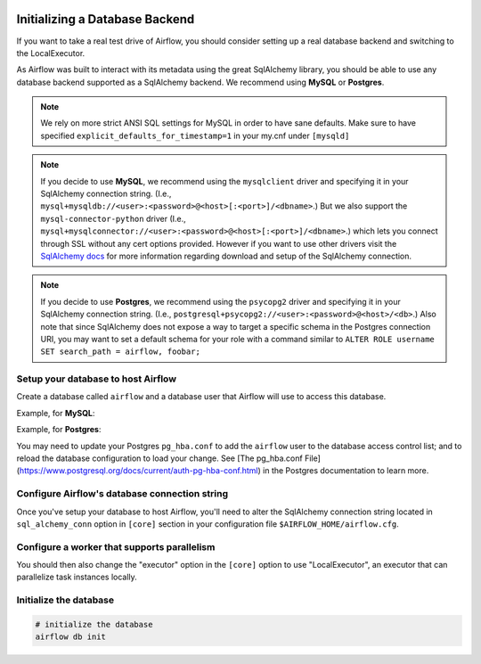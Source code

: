  .. Licensed to the Apache Software Foundation (ASF) under one
    or more contributor license agreements.  See the NOTICE file
    distributed with this work for additional information
    regarding copyright ownership.  The ASF licenses this file
    to you under the Apache License, Version 2.0 (the
    "License"); you may not use this file except in compliance
    with the License.  You may obtain a copy of the License at

 ..   http://www.apache.org/licenses/LICENSE-2.0

 .. Unless required by applicable law or agreed to in writing,
    software distributed under the License is distributed on an
    "AS IS" BASIS, WITHOUT WARRANTIES OR CONDITIONS OF ANY
    KIND, either express or implied.  See the License for the
    specific language governing permissions and limitations
    under the License.



Initializing a Database Backend
===============================

If you want to take a real test drive of Airflow, you should consider
setting up a real database backend and switching to the LocalExecutor.

As Airflow was built to interact with its metadata using the great SqlAlchemy
library, you should be able to use any database backend supported as a
SqlAlchemy backend. We recommend using **MySQL** or **Postgres**.

.. note:: We rely on more strict ANSI SQL settings for MySQL in order to have
   sane defaults. Make sure to have specified ``explicit_defaults_for_timestamp=1``
   in your my.cnf under ``[mysqld]``

.. note:: If you decide to use **MySQL**, we recommend using the ``mysqlclient``
   driver and specifying it in your SqlAlchemy connection string. (I.e.,
   ``mysql+mysqldb://<user>:<password>@<host>[:<port>]/<dbname>``.)
   But we also support the ``mysql-connector-python`` driver (I.e.,
   ``mysql+mysqlconnector://<user>:<password>@<host>[:<port>]/<dbname>``.) which lets you connect through SSL
   without any cert options provided. However if you want to use other drivers visit the
   `SqlAlchemy docs <https://docs.sqlalchemy.org/en/13/dialects/mysql.html>`_ for more information regarding download
   and setup of the SqlAlchemy connection.

.. note:: If you decide to use **Postgres**, we recommend using the ``psycopg2``
   driver and specifying it in your SqlAlchemy connection string. (I.e.,
   ``postgresql+psycopg2://<user>:<password>@<host>/<db>``.)
   Also note that since SqlAlchemy does not expose a way to target a
   specific schema in the Postgres connection URI, you may
   want to set a default schema for your role with a
   command similar to ``ALTER ROLE username SET search_path = airflow, foobar;``

Setup your database to host Airflow
-----------------------------------

Create a database called ``airflow`` and a database user that Airflow
will use to access this database.

Example, for **MySQL**:

.. code-block:: sql
   CREATE DATABASE airflow CHARACTER SET utf8 COLLATE utf8_unicode_ci;
   CREATE USER 'airflow' IDENTIFIED BY 'airflow';
   GRANT ALL PRIVILEGES ON airflow.* TO 'airflow';

Example, for **Postgres**:

.. code-block:: sql
   CREATE DATABASE airflow;
   CREATE USER airflow WITH PASSWORD 'airflow';
   GRANT ALL PRIVILEGES ON DATABASE airflow TO airflow;

You may need to update your Postgres ``pg_hba.conf`` to add the
``airflow`` user to the database access control list; and to reload
the database configuration to load your change. See
[The pg_hba.conf File](https://www.postgresql.org/docs/current/auth-pg-hba-conf.html)
in the Postgres documentation to learn more.

Configure Airflow's database connection string
----------------------------------------------

Once you've setup your database to host Airflow, you'll need to alter the
SqlAlchemy connection string located in ``sql_alchemy_conn`` option in ``[core]`` section in your configuration file
``$AIRFLOW_HOME/airflow.cfg``.

Configure a worker that supports parallelism
--------------------------------------------

You should then also change the "executor" option in the ``[core]`` option to use "LocalExecutor", an executor that can parallelize task instances locally.

Initialize the database
-----------------------

.. code-block:: bash

    # initialize the database
    airflow db init
